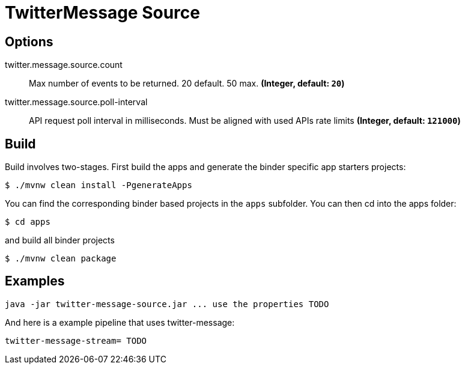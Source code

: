 //tag::ref-doc[]
= TwitterMessage Source


== Options

//tag::configuration-properties[]
$$twitter.message.source.count$$:: $$Max number of events to be returned. 20 default. 50 max.$$ *($$Integer$$, default: `$$20$$`)*
$$twitter.message.source.poll-interval$$:: $$API request poll interval in milliseconds. Must be aligned with used APIs rate limits$$ *($$Integer$$, default: `$$121000$$`)*
//end::configuration-properties[]

//end::ref-doc[]

== Build

Build involves two-stages. First build the apps and generate the binder specific app starters projects:
```
$ ./mvnw clean install -PgenerateApps
```

You can find the corresponding binder based projects in the `apps` subfolder. You can then cd into the apps folder:

```
$ cd apps
```
and build all binder projects
```
$ ./mvnw clean package
```

== Examples

```
java -jar twitter-message-source.jar ... use the properties TODO
```

And here is a example pipeline that uses twitter-message:

```
twitter-message-stream= TODO
```

